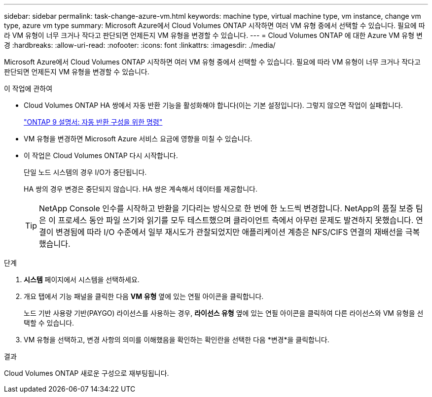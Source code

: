 ---
sidebar: sidebar 
permalink: task-change-azure-vm.html 
keywords: machine type, virtual machine type, vm instance, change vm type, azure vm type 
summary: Microsoft Azure에서 Cloud Volumes ONTAP 시작하면 여러 VM 유형 중에서 선택할 수 있습니다.  필요에 따라 VM 유형이 너무 크거나 작다고 판단되면 언제든지 VM 유형을 변경할 수 있습니다. 
---
= Cloud Volumes ONTAP 에 대한 Azure VM 유형 변경
:hardbreaks:
:allow-uri-read: 
:nofooter: 
:icons: font
:linkattrs: 
:imagesdir: ./media/


[role="lead"]
Microsoft Azure에서 Cloud Volumes ONTAP 시작하면 여러 VM 유형 중에서 선택할 수 있습니다.  필요에 따라 VM 유형이 너무 크거나 작다고 판단되면 언제든지 VM 유형을 변경할 수 있습니다.

.이 작업에 관하여
* Cloud Volumes ONTAP HA 쌍에서 자동 반환 기능을 활성화해야 합니다(이는 기본 설정입니다).  그렇지 않으면 작업이 실패합니다.
+
http://docs.netapp.com/ontap-9/topic/com.netapp.doc.dot-cm-hacg/GUID-3F50DE15-0D01-49A5-BEFD-D529713EC1FA.html["ONTAP 9 설명서: 자동 반환 구성을 위한 명령"^]

* VM 유형을 변경하면 Microsoft Azure 서비스 요금에 영향을 미칠 수 있습니다.
* 이 작업은 Cloud Volumes ONTAP 다시 시작합니다.
+
단일 노드 시스템의 경우 I/O가 중단됩니다.

+
HA 쌍의 경우 변경은 중단되지 않습니다.  HA 쌍은 계속해서 데이터를 제공합니다.

+

TIP: NetApp Console 인수를 시작하고 반환을 기다리는 방식으로 한 번에 한 노드씩 변경합니다.  NetApp의 품질 보증 팀은 이 프로세스 동안 파일 쓰기와 읽기를 모두 테스트했으며 클라이언트 측에서 아무런 문제도 발견하지 못했습니다.  연결이 변경됨에 따라 I/O 수준에서 일부 재시도가 관찰되었지만 애플리케이션 계층은 NFS/CIFS 연결의 재배선을 극복했습니다.



.단계
. *시스템* 페이지에서 시스템을 선택하세요.
. 개요 탭에서 기능 패널을 클릭한 다음 *VM 유형* 옆에 있는 연필 아이콘을 클릭합니다.
+
노드 기반 사용량 기반(PAYGO) 라이선스를 사용하는 경우, *라이선스 유형* 옆에 있는 연필 아이콘을 클릭하여 다른 라이선스와 VM 유형을 선택할 수 있습니다.

. VM 유형을 선택하고, 변경 사항의 의미를 이해했음을 확인하는 확인란을 선택한 다음 *변경*을 클릭합니다.


.결과
Cloud Volumes ONTAP 새로운 구성으로 재부팅됩니다.
